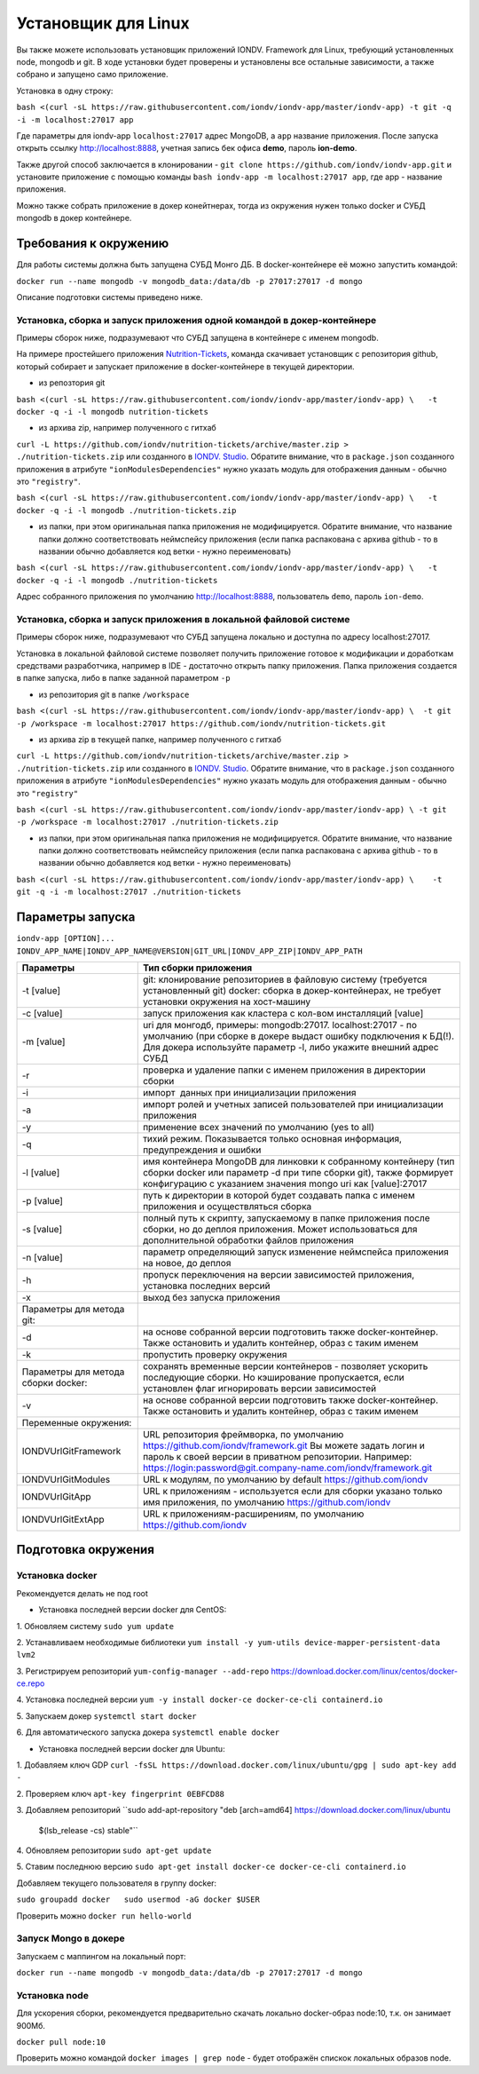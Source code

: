 Установщик для Linux
^^^^^^^^^^^^^^^^^^^^^

Вы также можете использовать установщик приложений IONDV. Framework для Linux, требующий установленных node, mongodb и git. 
В ходе установки будет проверены и установлены все остальные зависимости, а также собрано и запущено само приложение.

Установка в одну строку:

``bash <(curl -sL https://raw.githubusercontent.com/iondv/iondv-app/master/iondv-app) -t git -q -i -m localhost:27017 app``

Где параметры для iondv-app ``localhost:27017`` адрес MongoDB, а ``app`` название приложения. После запуска открыть ссылку http://localhost:8888, учетная запись бек офиса **demo**, пароль **ion-demo**.

Также другой способ заключается в клонировании - ``git clone https://github.com/iondv/iondv-app.git`` и установите приложение с помощью команды ``bash iondv-app -m localhost:27017 app``, где app - название приложения.

Можно также собрать приложение в докер конейтнерах, тогда из окружения нужен только docker и СУБД mongodb в докер контейнере.

Требования к окружению
-----------------------

Для работы системы должна быть запущена СУБД Монго ДБ. В docker-контейнере её можно запустить командой:

``docker run --name mongodb -v mongodb_data:/data/db -p 27017:27017 -d mongo``

Описание подготовки системы приведено ниже.

Установка, сборка и запуск приложения одной командой в докер-контейнере
~~~~~~~~~~~~~~~~~~~~~~~~~~~~~~~~~~~~~~~~~~~~~~~~~~~~~~~~~~~~~~~~~~~~~~~~
Примеры сборок ниже, подразумевают что СУБД запущена в контейнере с именем mongodb.

На примере простейшего приложения `Nutrition-Tickets <https://github.com/iondv/nutrition-tickets>`_, команда скачивает установщик
с репозитория github, который собирает и запускает приложение в docker-контейнере в текущей директории.

* из репозтория git

``bash <(curl -sL https://raw.githubusercontent.com/iondv/iondv-app/master/iondv-app) \   -t docker -q -i -l mongodb nutrition-tickets``
      
* из архива zip, например полученного с гитхаб 
``curl -L https://github.com/iondv/nutrition-tickets/archive/master.zip > ./nutrition-tickets.zip`` или созданного в 
`IONDV. Studio <https://studio.iondv.com>`_. Обратите внимание, что в ``package.json`` созданного приложения в атрибуте
``"ionModulesDependencies"`` нужно указать модуль для отображения данным - обычно это ``"registry"``.

``bash <(curl -sL https://raw.githubusercontent.com/iondv/iondv-app/master/iondv-app) \   -t docker -q -i -l mongodb ./nutrition-tickets.zip``
      
* из папки, при этом оригинальная папка приложения не модифицируется. Обратите внимание, что название папки должно соответствовать неймспейсу приложения (если папка распакована с архива github - то в названии обычно добавляется код ветки - нужно переименовать)

``bash <(curl -sL https://raw.githubusercontent.com/iondv/iondv-app/master/iondv-app) \   -t docker -q -i -l mongodb ./nutrition-tickets``

Адрес собранного приложения по умолчанию http://localhost:8888, пользователь ``demo``, пароль ``ion-demo``.

Установка, сборка и запуск приложения в локальной файловой системе
~~~~~~~~~~~~~~~~~~~~~~~~~~~~~~~~~~~~~~~~~~~~~~~~~~~~~~~~~~~~~~~~~~~~~~

Примеры сборок ниже, подразумевают что СУБД запущена локально и доступна по адресу localhost:27017.

Установка в локальной файловой системе позволяет получить приложение готовое к модификации и доработкам средствами разработчика, 
например в IDE - достаточно открыть папку приложения. Папка приложения создается в папке запуска, либо в папке заданной 
параметром ``-p``

* из репозитория git в папке ``/workspace``

``bash <(curl -sL https://raw.githubusercontent.com/iondv/iondv-app/master/iondv-app) \  -t git -p /workspace -m localhost:27017 https://github.com/iondv/nutrition-tickets.git``

* из архива zip в текущей папке, например полученного с гитхаб 
``curl -L https://github.com/iondv/nutrition-tickets/archive/master.zip > ./nutrition-tickets.zip`` или созданного в `IONDV. Studio <https://studio.iondv.com>`_. Обратите внимание, что в ``package.json`` созданного приложения в атрибуте
``"ionModulesDependencies"`` нужно указать модуль для отображения данным - обычно это ``"registry"``

``bash <(curl -sL https://raw.githubusercontent.com/iondv/iondv-app/master/iondv-app) \ -t git -p /workspace -m localhost:27017 ./nutrition-tickets.zip``

* из папки, при этом оригинальная папка приложения не модифицируется. Обратите внимание, что название папки должно соответствовать неймспейсу приложения (если папка распакована с архива github - то в названии обычно добавляется код ветки - нужно переименовать)

``bash <(curl -sL https://raw.githubusercontent.com/iondv/iondv-app/master/iondv-app) \    -t git -q -i -m localhost:27017 ./nutrition-tickets``
      

Параметры запуска
-------------------


``iondv-app [OPTION]... IONDV_APP_NAME|IONDV_APP_NAME@VERSION|GIT_URL|IONDV_APP_ZIP|IONDV_APP_PATH``
   

+----------------------------+------------------------------------------------------------------------------------+
| Параметры                  | Тип сборки приложения                                                              |
+============================+====================================================================================+
|  -t [value]                | git: клонирование репозиториев в файловую систему (требуется установленный git)    |
|                            | docker: сборка в докер-контейнерах, не требует установки окружения на хост-машину  |
+----------------------------+------------------------------------------------------------------------------------+
|-c [value]                  | запуск приложения как кластера с кол-вом инсталляций [value]                       |
+----------------------------+------------------------------------------------------------------------------------+
|-m [value]                  | uri для монгодб, примеры: mongodb:27017. localhost:27017 - по умолчанию (при сборке|
|                            | в докере выдаст ошибку подключения к БД(!). Для докера используйте параметр -l,    |
|                            | либо укажите внешний адрес СУБД                                                    |
+----------------------------+------------------------------------------------------------------------------------+
|-r                          | проверка и удаление папки с именем приложения в директории сборки                  |
+----------------------------+------------------------------------------------------------------------------------+
|-i                          | импорт  данных при инициализации приложения                                        |
+----------------------------+------------------------------------------------------------------------------------+
|-a                          | импорт ролей и учетных записей пользователей при инициализации приложения          |
+----------------------------+------------------------------------------------------------------------------------+
|-y                          | применение всех значений по умолчанию (yes to all)                                 |
+----------------------------+------------------------------------------------------------------------------------+
|-q                          | тихий режим. Показывается только основная информация, предупреждения и ошибки      |
+----------------------------+------------------------------------------------------------------------------------+
|-l [value]                  | имя контейнера MongoDB для линковки к собранному контейнеру (тип сборки docker     |
|                            | или параметр -d при типе сборки git), также формирует конфигурацию с указанием     |
|                            | значения mongo uri как [value]:27017                                               |
+----------------------------+------------------------------------------------------------------------------------+
|-p [value]                  | путь к директории в которой будет создавать папка с именем приложения и            |
|                            | осуществляться сборка                                                              |
+----------------------------+------------------------------------------------------------------------------------+
|-s [value]                  | полный путь к скрипту, запускаемому в папке приложения после сборки, но до деплоя  |
|                            | приложения. Может использоваться для дополнительной обработки файлов приложения    |
+----------------------------+------------------------------------------------------------------------------------+
|-n [value]                  | параметр определяющий запуск изменение неймспейса приложения на новое, до деплоя   |
+----------------------------+------------------------------------------------------------------------------------+
|-h                          | пропуск переключения на версии зависимостей приложения, установка последних версий |
+----------------------------+------------------------------------------------------------------------------------+
|-x                          | выход без запуска приложения                                                       |
+----------------------------+------------------------------------------------------------------------------------+
|Параметры для метода git:   |                                                                                    |
+----------------------------+------------------------------------------------------------------------------------+
|-d                          | на основе собранной версии подготовить также docker-контейнер. Также остановить и  |
|                            | удалить контейнер, образ с таким именем                                            |
+----------------------------+------------------------------------------------------------------------------------+
|-k                          | пропустить проверку окружения                                                      |
+----------------------------+------------------------------------------------------------------------------------+
|Параметры для метода        | сохранять временные версии контейнеров - позволяет ускорить последующие сборки. Но |
|сборки docker:              | кэширование пропускается, если установлен флаг игнорировать версии зависимостей    |
+----------------------------+------------------------------------------------------------------------------------+
| -v                         | на основе собранной версии подготовить также docker-контейнер. Также остановить и  |
|                            | удалить контейнер, образ с таким именем                                            |
+----------------------------+------------------------------------------------------------------------------------+
| Переменные окружения:      |                                                                                    |
+----------------------------+------------------------------------------------------------------------------------+
| IONDVUrlGitFramework       | URL репозитория фреймворка, по умолчанию https://github.com/iondv/framework.git    |
|                            | Вы можете задать логин и пароль к своей версии в приватном репозитории. Например:  | 
|                            | https://login:password@git.company-name.com/iondv/framework.git                    |
+----------------------------+------------------------------------------------------------------------------------+
| IONDVUrlGitModules         | URL к модулям, по умолчанию by default https://github.com/iondv                    |
+----------------------------+------------------------------------------------------------------------------------+
| IONDVUrlGitApp             | URL к приложениям - используется если для сборки указано только имя приложения,    |
|                            | по умолчанию https://github.com/iondv                                              |
+----------------------------+------------------------------------------------------------------------------------+
| IONDVUrlGitExtApp          | URL к приложениям-расширениям, по умолчанию https://github.com/iondv               |
+----------------------------+------------------------------------------------------------------------------------+


Подготовка окружения
-----------------------
Установка docker
~~~~~~~~~~~~~~~~~
Рекомендуется делать не под root

* Установка последней версии docker для CentOS:

1. Обновляем систему
``sudo yum update``

2. Устанавливаем необходимые библиотеки 
``yum install -y yum-utils device-mapper-persistent-data lvm2``

3. Регистрируем  репозиторий 
``yum-config-manager --add-repo`` https://download.docker.com/linux/centos/docker-ce.repo

4. Установка последней версии 
``yum -y install docker-ce docker-ce-cli containerd.io``

5. Запускаем докер
``systemctl start docker``

6. Для автоматического запуска докера 
``systemctl enable docker``


* Установка последней версии docker для Ubuntu:

1. Добавляем ключ GDP
``curl -fsSL https://download.docker.com/linux/ubuntu/gpg | sudo apt-key add -``

2. Проверяем ключ
``apt-key fingerprint 0EBFCD88``

3. Добавляем репозиторий
``sudo add-apt-repository \   "deb [arch=amd64] https://download.docker.com/linux/ubuntu \
   $(lsb_release -cs) \
   stable"``
   
4. Обновляем репозитории
``sudo apt-get update``

5. Ставим последнюю версию
``sudo apt-get install docker-ce docker-ce-cli containerd.io``


Добавляем текущего пользователя в группу docker:

``sudo groupadd docker   sudo usermod -aG docker $USER``

Проверить можно ``docker run hello-world``

Запуск Mongo в докере
~~~~~~~~~~~~~~~~~~~~~~~

Запускаем с маппингом на локальный порт:

``docker run --name mongodb -v mongodb_data:/data/db -p 27017:27017 -d mongo``

Установка node
~~~~~~~~~~~~~~~~~

Для ускорения сборки, рекомендуется предварительно скачать локально docker-образ node:10, т.к. он занимает 900Мб.

``docker pull node:10``

Проверить можно командой ``docker images | grep node`` - будет отображён спискок локальных образов node.
